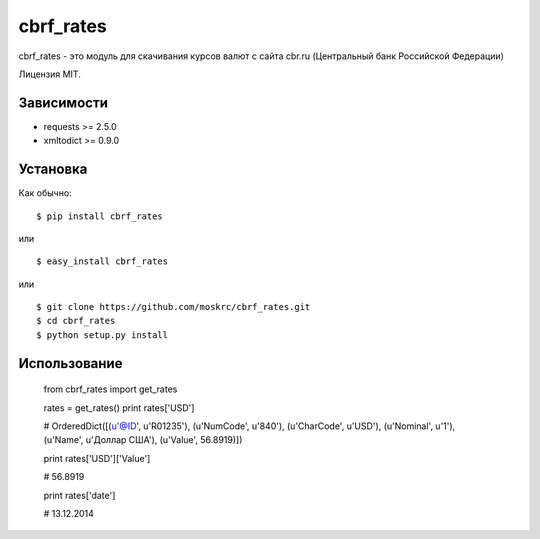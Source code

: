 ===================
cbrf_rates
===================

cbrf_rates - это модуль для скачивания курсов валют с сайта cbr.ru (Центральный банк
Российской Федерации)

Лицензия MIT.

Зависимости
===========

* requests >= 2.5.0
* xmltodict >= 0.9.0

Установка
=========

Как обычно::

    $ pip install cbrf_rates

или ::

    $ easy_install cbrf_rates

или ::

    $ git clone https://github.com/moskrc/cbrf_rates.git
    $ cd cbrf_rates
    $ python setup.py install

Использование
=============

    from cbrf_rates import get_rates

    rates = get_rates()
    print rates['USD']

    # OrderedDict([(u'@ID', u'R01235'), (u'NumCode', u'840'), (u'CharCode', u'USD'), (u'Nominal', u'1'), (u'Name', u'Доллар США'), (u'Value', 56.8919)])

    print rates['USD']['Value']

    # 56.8919

    print rates['date']

    # 13.12.2014

